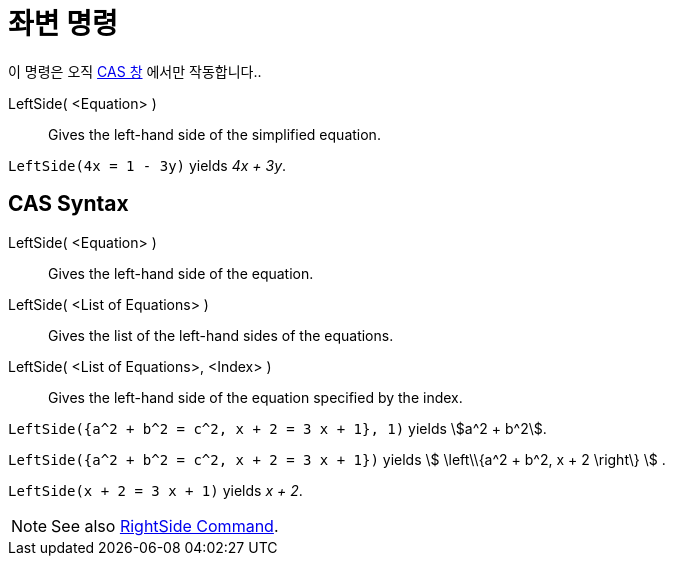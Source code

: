 = 좌변 명령
:page-en: commands/LeftSide
ifdef::env-github[:imagesdir: /ko/modules/ROOT/assets/images]

이 명령은 오직 xref:/CAS_창.adoc[CAS 창] 에서만 작동합니다..

LeftSide( <Equation> )::
  Gives the left-hand side of the simplified equation.

[EXAMPLE]
====

`++LeftSide(4x = 1 - 3y)++` yields _4x + 3y_.

====

== CAS Syntax

LeftSide( <Equation> )::
  Gives the left-hand side of the equation.
LeftSide( <List of Equations> )::
  Gives the list of the left-hand sides of the equations.
LeftSide( <List of Equations>, <Index> )::
  Gives the left-hand side of the equation specified by the index.

[EXAMPLE]
====

`++LeftSide({a^2 + b^2 = c^2, x + 2 = 3 x + 1}, 1)++` yields stem:[a^2 + b^2].

====

[EXAMPLE]
====

`++LeftSide({a^2 + b^2 = c^2, x + 2 = 3 x + 1})++` yields stem:[ \left\\{a^2 + b^2, x + 2 \right\} ] .

====

[EXAMPLE]
====

`++LeftSide(x + 2 = 3 x + 1)++` yields _x + 2_.

====

[NOTE]
====

See also xref:/s_index_php?title=RightSide_Command_action=edit_redlink=1.adoc[RightSide Command].

====
